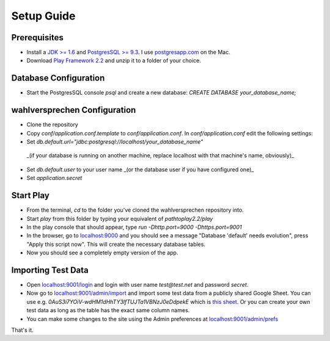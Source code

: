 ==============
Setup Guide
==============

Prerequisites
==============

- Install a `JDK >= 1.6 <http://www.oracle.com/technetwork/java/javase/downloads/index.html?ssSourceSiteId=otnjp>`_ and `PostgresSQL >= 9.3 <http://www.postgresql.org>`_. I use `postgresapp.com <http://postgresapp.com>`_ on the Mac. 
- Download `Play Framework 2.2 <http://www.playframework.com/download>`_ and unzip it to a folder of your choice.

Database Configuration
=========================

- Start the PostgresSQL console `psql` and create a new database: `CREATE DATABASE your_database_name;`

wahlversprechen Configuration
==============================

- Clone the repository
- Copy `conf/application.conf.template` to `conf/application.conf`. In `conf/application.conf` edit the following settings:
- Set `db.default.url="jdbc:postgresql://localhost/your_database_name"`  
 _(if your database is running on another machine, replace localhost with that machine's name, obviously)_
- Set `db.default.user` to your user name _(or the database user if you have configured one)_
- Set `application.secret`

Start Play
===========

- From the terminal, `cd` to the folder you've cloned the wahlversprechen repository into. 
- Start `play` from this folder by typing your equivalent of `pathtoplay2.2/play`
- In the play console that should appear, type `run -Dhttp.port=9000 -Dhttps.port=9001`
- In the browser, go to `localhost:9000 <http://localhost:9000>`_ and you should see a message "Database 'default' needs evolution", press "Apply this script now". This will create the necessary database tables.
- Now you should see a completely empty version of the app.

Importing Test Data
====================

- Open `localhost:9001/login <http://localhost:9001/login>`_ and login with user name `test@test.net` and password `secret`.
- Now go to `localhost:9001/admin/import <https://localhost:9001/admin/import>`_ and import some test data from a publicly shared Google Sheet. You can use e.g. `0AuS3i7YOiV-wdHM1dHhTY3lfTUJTa1VBNzJ0eDdpekE` which is `this sheet <https://docs.google.com/spreadsheet/pub?key=0AuS3i7YOiV-wdHM1dHhTY3lfTUJTa1VBNzJ0eDdpekE&output=html>`_. Or you can create your own test data as long as the table has the exact same column names. 
- You can make some changes to the site using the Admin preferences at `localhost:9001/admin/prefs <https://localhost:9001/admin/prefs>`_

That's it. 
